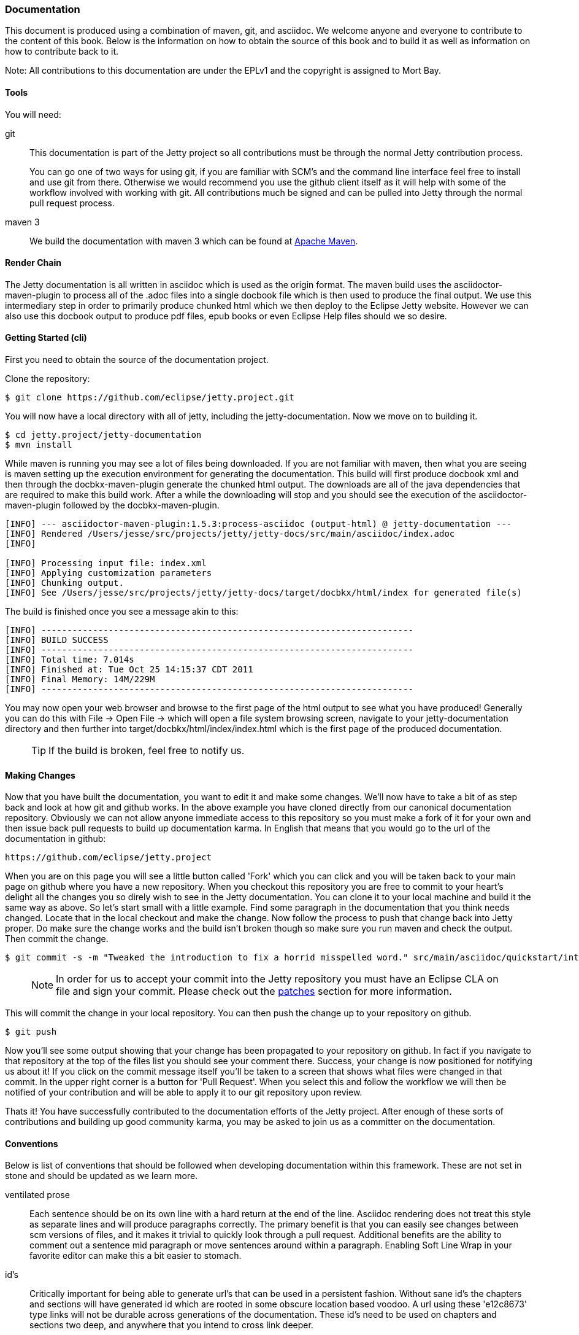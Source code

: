 //  ========================================================================
//  Copyright (c) 1995-2017 Mort Bay Consulting Pty. Ltd.
//  ========================================================================
//  All rights reserved. This program and the accompanying materials
//  are made available under the terms of the Eclipse Public License v1.0
//  and Apache License v2.0 which accompanies this distribution.
//
//      The Eclipse Public License is available at
//      http://www.eclipse.org/legal/epl-v10.html
//
//      The Apache License v2.0 is available at
//      http://www.opensource.org/licenses/apache2.0.php
//
//  You may elect to redistribute this code under either of these licenses.
//  ========================================================================

[[contributing-documentation]]
=== Documentation

This document is produced using a combination of maven, git, and asciidoc. 
We welcome anyone and everyone to contribute to the content of this book. 
Below is the information on how to obtain the source of this book and to build it as well as information on how to contribute back to it.

Note: All contributions to this documentation are under the EPLv1 and the copyright is assigned to Mort Bay.

==== Tools

You will need:

git::
  This documentation is part of the Jetty project so all contributions must be through the normal Jetty contribution process.
+
You can go one of two ways for using git, if you are familiar with SCM's and the command line interface feel free to install and use git from there. 
Otherwise we would recommend you use the github client itself as it will help with some of the workflow involved with working with git.
All contributions much be signed and can be pulled into Jetty through the normal pull request process.

maven 3::
  We build the documentation with maven 3 which can be found at http://maven.apache.org[Apache Maven].

==== Render Chain

The Jetty documentation is all written in asciidoc which is used as the origin format.  
The maven build uses the asciidoctor-maven-plugin to process all of the .adoc files into a single docbook file which is then used to produce the final output.
We use this intermediary step in order to primarily produce chunked html which we then deploy to the Eclipse Jetty website.
However we can also use this docbook output to produce pdf files, epub books or even Eclipse Help files should we so desire.

==== Getting Started (cli)

First you need to obtain the source of the documentation project.

Clone the repository:

[source, screen, subs="{sub-order}"]
....
$ git clone https://github.com/eclipse/jetty.project.git
....

You will now have a local directory with all of jetty, including the jetty-documentation.
Now we move on to building it.

[source, screen, subs="{sub-order}"]
....
$ cd jetty.project/jetty-documentation 
$ mvn install
....

While maven is running you may see a lot of files being downloaded. 
If you are not familiar with maven, then what you are seeing is maven setting up the execution environment for generating the documentation.
This build will first produce docbook xml and then through the docbkx-maven-plugin generate the chunked html output.
The downloads are all of the java dependencies that are required to make this build work. 
After a while the downloading will stop and you should see the execution of the asciidoctor-maven-plugin followed by the docbkx-maven-plugin.

[source, screen, subs="{sub-order}"]
....
[INFO] --- asciidoctor-maven-plugin:1.5.3:process-asciidoc (output-html) @ jetty-documentation ---
[INFO] Rendered /Users/jesse/src/projects/jetty/jetty-docs/src/main/asciidoc/index.adoc
[INFO]

[INFO] Processing input file: index.xml
[INFO] Applying customization parameters
[INFO] Chunking output.
[INFO] See /Users/jesse/src/projects/jetty/jetty-docs/target/docbkx/html/index for generated file(s)
....

The build is finished once you see a message akin to this:

[source, screen, subs="{sub-order}"]
....
[INFO] ------------------------------------------------------------------------
[INFO] BUILD SUCCESS
[INFO] ------------------------------------------------------------------------
[INFO] Total time: 7.014s
[INFO] Finished at: Tue Oct 25 14:15:37 CDT 2011
[INFO] Final Memory: 14M/229M
[INFO] ------------------------------------------------------------------------  
....

You may now open your web browser and browse to the first page of the html output to see what you have produced! 
Generally you can do this with File -> Open File -> which will open a file system browsing screen, navigate to your jetty-documentation directory and then further into target/docbkx/html/index/index.html which is the first page of the produced documentation.

____
[TIP]
If the build is broken, feel free to notify us.
____

==== Making Changes

Now that you have built the documentation, you want to edit it and make some changes. 
We'll now have to take a bit of as step back and look at how git and github works. 
In the above example you have cloned directly from our canonical documentation repository. 
Obviously we can not allow anyone immediate access to this repository so you must make a fork of it for your own and then issue back pull requests to build up documentation karma. 
In English that means that you would go to the url of the documentation in github:

....
https://github.com/eclipse/jetty.project
....

When you are on this page you will see a little button called 'Fork' which you can click and you will be taken back to your main page on github where you have a new repository. 
When you checkout this repository you are free to commit to your heart's delight all the changes you so direly wish to see in the Jetty documentation. 
You can clone it to your local machine and build it the same way as above. 
So let's start small with a little example. 
Find some paragraph in the documentation that you think needs changed. Locate that in the local checkout and make the change. 
Now follow the process to push that change back into Jetty proper. 
Do make sure the change works and the build isn't broken though so make sure you run maven and check the output.
Then commit the change.

[source, screen, subs="{sub-order}"]
....
$ git commit -s -m "Tweaked the introduction to fix a horrid misspelled word." src/main/asciidoc/quickstart/introduction/topic.xml  
....

____
[NOTE]
In order for us to accept your commit into the Jetty repository you must have an Eclipse CLA on file and sign your commit.
Please check out the link:#contributing-cla[patches] section for more information.
____

This will commit the change in your local repository. 
You can then push the change up to your repository on github.

[source, screen, subs="{sub-order}"]
....
$ git push
....

Now you'll see some output showing that your change has been propagated to your repository on github. 
In fact if you navigate to that repository at the top of the files list you should see your comment there. 
Success, your change is now positioned for notifying us about it! 
If you click on the commit message itself you'll be taken to a screen that shows what files were changed in that commit. In the upper right corner is a button for 'Pull Request'. 
When you select this and follow the workflow we will then be notified of your contribution and will be able to apply it to our git repository upon review.

Thats it! You have successfully contributed to the documentation efforts of the Jetty project. 
After enough of these sorts of contributions and building up good community karma, you may be asked to join us as a committer on the documentation.

==== Conventions

Below is list of conventions that should be followed when developing documentation within this framework. 
These are not set in stone and should be updated as we learn more.

ventilated prose::
  Each sentence should be on its own line with a hard return at the end of the line.
  Asciidoc rendering does not treat this style as separate lines and will produce paragraphs correctly.
  The primary benefit is that you can easily see changes between scm versions of files, and it makes it trivial to quickly look through a pull request.
  Additional benefits are the ability to comment out a sentence mid paragraph or move sentences around within a paragraph.
  Enabling Soft Line Wrap in your favorite editor can make this a bit easier to stomach.

id's::
  Critically important for being able to generate url's that can be used in a persistent fashion. 
  Without sane id's the chapters and sections will have generated id which are rooted in some obscure location based
  voodoo. 
  A url using these 'e12c8673' type links will not be durable across generations of the documentation. 
  These id's need to be used on chapters and sections two deep, and anywhere that you intend to cross link deeper.
+
The id values go into a global namespace so they must be unique across the entire document or the last example will win and any cross links will go there. 
Below is an example of an id.

....
[[this-id-an-id]]
....

link vs xref::
  The `link:` item should be generally used for linking around the document when you want to choose the text that will be rendered in the link itself.
  However if you are linking to a section and want to use the title itself as the link text, use the `xref:` tag without the hashmark in front of the link id.

version differences::
  In general differences in functionality within a release should go into nested sections and use titles like 'Prior to: ##' or 'In version: ##'.
  
license blocks::
  Each adoc file should contain the license block that exists in the index.adoc file and a copy has been added to the bottom of this page as well for reference. 

....
//  ========================================================================
//  Copyright (c) 1995-2017 Mort Bay Consulting Pty. Ltd.
//  ========================================================================
//  All rights reserved. This program and the accompanying materials
//  are made available under the terms of the Eclipse Public License v1.0
//  and Apache License v2.0 which accompanies this distribution.
//
//      The Eclipse Public License is available at
//      http://www.eclipse.org/legal/epl-v10.html
//
//      The Apache License v2.0 is available at
//      http://www.opensource.org/licenses/apache2.0.php
//
//  You may elect to redistribute this code under either of these licenses.
//  ========================================================================
....

Some admonition examples:

______________________________________________
[NOTE]
A note about the previous case to be aware of.
______________________________________________

________________________________________
[IMPORTANT]
Important notes are marked with an icon.
________________________________________

________________________________
[TIP]
Tips that make your life easier.
________________________________

_______________________________________________________
[CAUTION]
Places where you have to be careful what you are doing.
_______________________________________________________

__________________________________________________________________________________________________________________
[WARNING]
Where extreme care has to be taken. Data corruption or other nasty
things may occur if these warnings are ignored.
__________________________________________________________________________________________________________________

==== Oddities

* If an included file ends with a list entry, it needs to have two empty lines at the end of the file in order for the section rendering to work correctly. 

